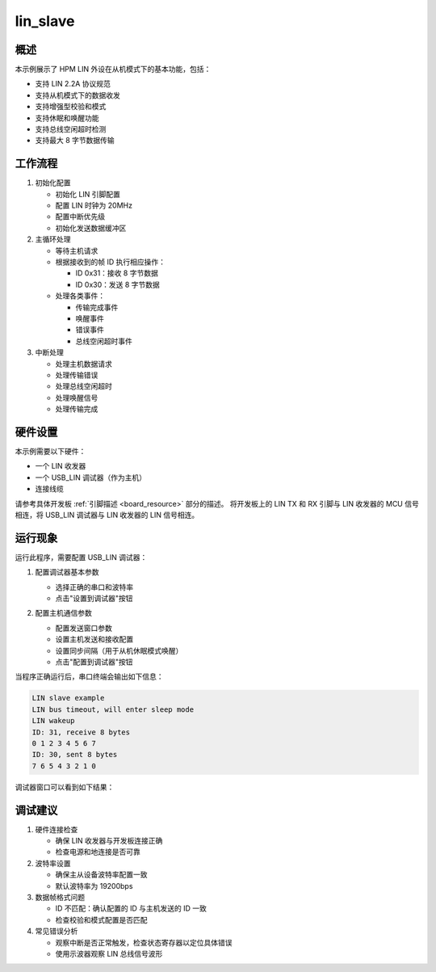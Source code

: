.. _lin_slave:

lin_slave
====================

概述
------
本示例展示了 HPM LIN 外设在从机模式下的基本功能，包括：

- 支持 LIN 2.2A 协议规范
- 支持从机模式下的数据收发
- 支持增强型校验和模式
- 支持休眠和唤醒功能
- 支持总线空闲超时检测
- 支持最大 8 字节数据传输

工作流程
--------
1. 初始化配置

   - 初始化 LIN 引脚配置
   - 配置 LIN 时钟为 20MHz
   - 配置中断优先级
   - 初始化发送数据缓冲区

2. 主循环处理

   - 等待主机请求
   - 根据接收到的帧 ID 执行相应操作：

     * ID 0x31：接收 8 字节数据
     * ID 0x30：发送 8 字节数据

   - 处理各类事件：

     * 传输完成事件
     * 唤醒事件
     * 错误事件
     * 总线空闲超时事件

3. 中断处理

   - 处理主机数据请求
   - 处理传输错误
   - 处理总线空闲超时
   - 处理唤醒信号
   - 处理传输完成

硬件设置
------------
本示例需要以下硬件：

- 一个 LIN 收发器
- 一个 USB_LIN 调试器（作为主机）
- 连接线缆

请参考具体开发板 :ref:`引脚描述 <board_resource>` 部分的描述。
将开发板上的 LIN TX 和 RX 引脚与 LIN 收发器的 MCU 信号相连，将 USB_LIN 调试器与 LIN 收发器的 LIN 信号相连。

运行现象
------------
运行此程序，需要配置 USB_LIN 调试器：

1. 配置调试器基本参数

   - 选择正确的串口和波特率
   - 点击"设置到调试器"按钮

   .. image:: ../doc/lin_debugger_configuration.png
      :alt: lin_debugger_configuration

2. 配置主机通信参数

   - 配置发送窗口参数
   - 设置主机发送和接收配置
   - 设置同步间隔（用于从机休眠模式唤醒）
   - 点击"配置到调试器"按钮

   .. image:: doc/lin_debugger_master_sent_config.png
      :alt: lin_debugger_master_sent

当程序正确运行后，串口终端会输出如下信息：

.. code-block:: console

   LIN slave example
   LIN bus timeout, will enter sleep mode
   LIN wakeup
   ID: 31, receive 8 bytes
   0 1 2 3 4 5 6 7
   ID: 30, sent 8 bytes
   7 6 5 4 3 2 1 0

调试器窗口可以看到如下结果：

.. image:: doc/lin_debugger_master_result.png
   :alt: lin_debugger_master_result

调试建议
--------
1. 硬件连接检查

   - 确保 LIN 收发器与开发板连接正确
   - 检查电源和地连接是否可靠

2. 波特率设置

   - 确保主从设备波特率配置一致
   - 默认波特率为 19200bps

3. 数据帧格式问题

   - ID 不匹配：确认配置的 ID 与主机发送的 ID 一致
   - 检查校验和模式配置是否匹配

4. 常见错误分析

   - 观察中断是否正常触发，检查状态寄存器以定位具体错误
   - 使用示波器观察 LIN 总线信号波形

